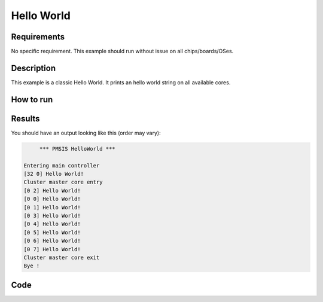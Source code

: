 Hello World
===========

Requirements
------------

No specific requirement. This example should run without issue on all chips/boards/OSes.

Description
-----------

This example is a classic Hello World.
It prints an hello world string on all available cores.

How to run
----------

.. tabs::

   .. tab:: Makefile

      .. tabs::

         .. tab:: Real board

            .. code-block:: bash

               make clean all run platform=board

         .. tab:: GVSoC

            .. code-block:: bash

               make clean all run platform=gvsoc

   .. tab:: CMake

      .. tabs::

         .. tab:: Real board

            .. code-block:: bash

                  cmake -B build
                  cmake --build build --target menuconfig # Select your board in the menu
                  cmake --build build --target run

         .. tab:: GVSoC

            .. code-block:: bash

                  cmake -B build
                  cmake --build build --target menuconfig # Select GVSoC in the menu
                  cmake --build build --target run

Results
-------

You should have an output looking like this (order may vary):

.. code-block::

         *** PMSIS HelloWorld ***

    Entering main controller
    [32 0] Hello World!
    Cluster master core entry
    [0 2] Hello World!
    [0 0] Hello World!
    [0 1] Hello World!
    [0 3] Hello World!
    [0 4] Hello World!
    [0 5] Hello World!
    [0 6] Hello World!
    [0 7] Hello World!
    Cluster master core exit
    Bye !

Code
----

.. tabs::

   .. tab:: C

      .. literalinclude:: helloworld.c
         :language: c

   .. tab:: Makefile

      .. literalinclude:: Makefile
         :language: Makefile

   .. tab:: CMakelist

         .. literalinclude:: CMakeLists.txt
            :language: CMake

   .. tab:: KConfig

         .. literalinclude:: Kconfig
            :language: KConfig
